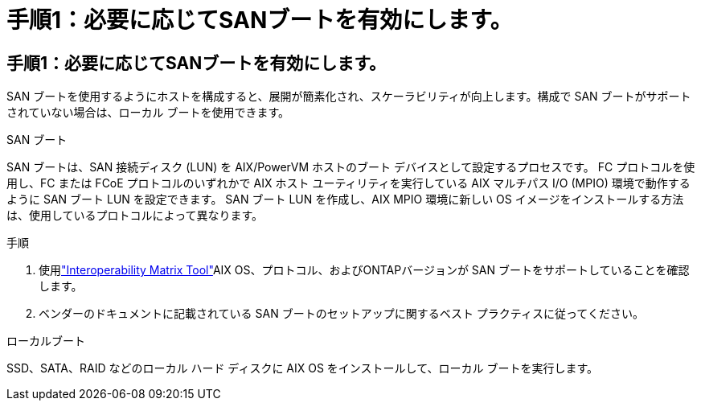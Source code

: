 = 手順1：必要に応じてSANブートを有効にします。
:allow-uri-read: 




== 手順1：必要に応じてSANブートを有効にします。

SAN ブートを使用するようにホストを構成すると、展開が簡素化され、スケーラビリティが向上します。構成で SAN ブートがサポートされていない場合は、ローカル ブートを使用できます。

[role="tabbed-block"]
====
.SAN ブート
--
SAN ブートは、SAN 接続ディスク (LUN) を AIX/PowerVM ホストのブート デバイスとして設定するプロセスです。  FC プロトコルを使用し、FC または FCoE プロトコルのいずれかで AIX ホスト ユーティリティを実行している AIX マルチパス I/O (MPIO) 環境で動作するように SAN ブート LUN を設定できます。  SAN ブート LUN を作成し、AIX MPIO 環境に新しい OS イメージをインストールする方法は、使用しているプロトコルによって異なります。

.手順
. 使用link:https://mysupport.netapp.com/matrix/#welcome["Interoperability Matrix Tool"^]AIX OS、プロトコル、およびONTAPバージョンが SAN ブートをサポートしていることを確認します。
. ベンダーのドキュメントに記載されている SAN ブートのセットアップに関するベスト プラクティスに従ってください。


--
.ローカルブート
--
SSD、SATA、RAID などのローカル ハード ディスクに AIX OS をインストールして、ローカル ブートを実行します。

--
====